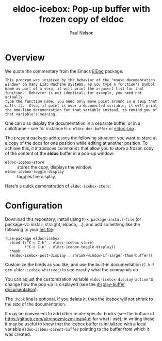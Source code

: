 #+title: eldoc-icebox: Pop-up buffer with frozen copy of eldoc
#+author: Paul Nelson

* Overview
We quote the commentary from the Emacs [[https://www.emacswiki.org/emacs/ElDoc][ElDoc]] package:

#+begin_example
This program was inspired by the behavior of the "mouse documentation
window" on many Lisp Machine systems; as you type a function's symbol
name as part of a sexp, it will print the argument list for that
function.  Behavior is not identical; for example, you need not actually
type the function name, you need only move point around in a sexp that
calls it.  Also, if point is over a documented variable, it will print
the one-line documentation for that variable instead, to remind you of
that variable's meaning.
#+end_example

One can also display the documentation in a separate buffer, or in a childframe -- see for instance =M-x eldoc-doc-buffer= or [[https://github.com/casouri/eldoc-box][eldoc-box]].

The present package addresses the following situation: you want to stare at a copy of the docs for one position while editing at another position.  To achieve this, it introduces commands that allow you to store a frozen copy of the content of the *eldoc* buffer in a pop-up window:
- =eldoc-icebox-store= :: stores the copy, displays the window.
- =eldoc-icebox-toggle-display= :: toggles the display.

Here's a quick demonstration of =eldoc-icebox-store=:
#+attr_html: :width 800px
#+attr_latex: :width 800px
[[./img/img.gif]]

* Configuration
Download this repository, install using =M-x package-install-file= (or package-vc-install, straight, elpaca, ...), and add something like the following to your [[https://www.emacswiki.org/emacs/InitFile][init file]]:
#+begin_src elisp
(use-package eldoc-icebox
  :bind (("C-c C-h" . eldoc-icebox-store)
         ("C-c C-n" . eldoc-icebox-toggle-display))
  :hook
  (eldoc-icebox-post-display . shrink-window-if-larger-than-buffer))
#+end_src

Customize the binds as you like, and use the built-in documentation (=C-h f czm-eldoc-icebox-whatever=) to see exactly what the commands do.

You can adjust the customization variable =eldoc-icebox-display-action= to change how the pop-up is displayed (see the [[https://www.gnu.org/software/emacs/manual/html_node/elisp/Displaying-Buffers.html][display-buffer documentation]]).

The =:hook= line is optional.  If you delete it, then the icebox will not shrink to the size of the documentation.

It may be convenient to add other mode-specific hooks (see the bottom of https://github.com/ultronozm/czm-lean4.el for what I use); in writing these, it may be useful to know that the icebox buffer is initialized with a local variable =eldoc-icebox-parent-buffer= pointing to the buffer from which it was created.
